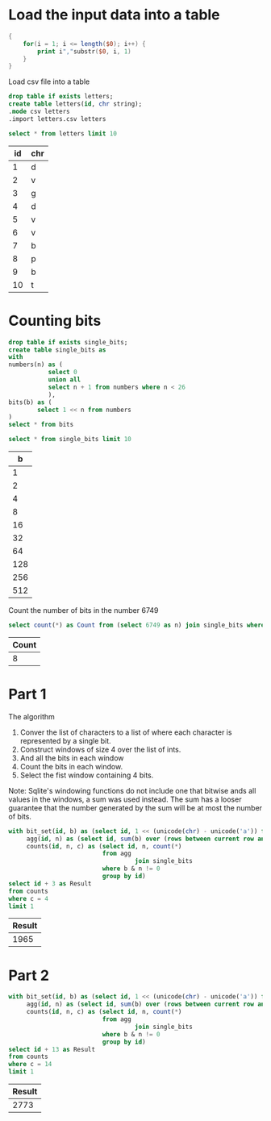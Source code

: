 * Load the input data into a table

#+begin_src awk :in-file ../../input/day06/input.txt :results value file :file letters.csv
  {
      for(i = 1; i <= length($0); i++) {
          print i","substr($0, i, 1)
      }
  }
#+end_src

#+RESULTS:
[[file:letters.csv]]


Load csv file into a table

#+begin_src sqlite :db ./day06.db
  drop table if exists letters;	
  create table letters(id, chr string);
  .mode csv letters
  .import letters.csv letters
#+end_src

#+RESULTS:

#+begin_src sqlite :db ./day06.db :colnames yes :exports both
  select * from letters limit 10
#+end_src

#+RESULTS:
| id | chr |
|----+-----|
|  1 | d   |
|  2 | v   |
|  3 | g   |
|  4 | d   |
|  5 | v   |
|  6 | v   |
|  7 | b   |
|  8 | p   |
|  9 | b   |
| 10 | t   |


* Counting bits
#+begin_src sqlite :db ./day06.db
  drop table if exists single_bits;
  create table single_bits as
  with
  numbers(n) as (
             select 0
             union all
             select n + 1 from numbers where n < 26
             ),
  bits(b) as (
          select 1 << n from numbers
  )
  select * from bits
#+end_src

#+RESULTS:

#+begin_src sqlite :db ./day06.db :colnames yes :exports both
          select * from single_bits limit 10
#+end_src

#+RESULTS:
|   b |
|-----|
|   1 |
|   2 |
|   4 |
|   8 |
|  16 |
|  32 |
|  64 |
| 128 |
| 256 |
| 512 |

Count the number of bits in the number 6749

#+begin_src sqlite :db ./day06.db :colnames yes :exports both
          select count(*) as Count from (select 6749 as n) join single_bits where b & n != 0
#+end_src

#+RESULTS:
| Count |
|-------|
|     8 |

* Part 1

The algorithm
1. Conver the list of characters to a list of where each character is represented by a single bit.
2. Construct windows of size 4 over the list of ints.
3. And all the bits in each window   
4. Count the bits in each window.
5. Select the fist window containing 4 bits.

Note: Sqlite's windowing functions do not include one that bitwise ands all values in the windows, a sum was used instead. The sum has a looser guarantee that the number generated by the sum will be at most the number of bits.

#+begin_src sqlite :db ./day06.db :colnames yes :exports both
with bit_set(id, b) as (select id, 1 << (unicode(chr) - unicode('a')) from letters),
     agg(id, n) as (select id, sum(b) over (rows between current row and 3 following) from bit_set),
     counts(id, n, c) as (select id, n, count(*)
                          from agg
                                   join single_bits
                          where b & n != 0
                          group by id)
select id + 3 as Result
from counts
where c = 4
limit 1
#+end_src

#+RESULTS:
| Result |
|--------|
|   1965 |

* Part 2

#+begin_src sqlite :db ./day06.db :colnames yes :exports both
with bit_set(id, b) as (select id, 1 << (unicode(chr) - unicode('a')) from letters),
     agg(id, n) as (select id, sum(b) over (rows between current row and 13 following) from bit_set),
     counts(id, n, c) as (select id, n, count(*)
                          from agg
                                   join single_bits
                          where b & n != 0
                          group by id)
select id + 13 as Result
from counts
where c = 14
limit 1
#+end_src

#+RESULTS:
| Result |
|--------|
|   2773 |
